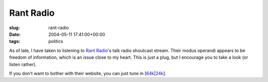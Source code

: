 Rant Radio
==========

:slug: rant-radio
:date: 2004-05-11 17:41:00+00:00
:tags: politics

As of late, I have taken to listening to `Rant
Radio <http://www.rantradio.com/>`__'s talk radio shoutcast stream.
Their modus operandi appears to be freedom of information, which is an
issue close to my heart. This is just a plug, but I encourage you to
take a look (or listen rather).

If you don't want to bother with their website, you can just tune in
[`64k <http://www.rantradio.com/rr-talk64.pls>`__\ \|\ `24k <http://www.rantradio.com/rr-talk24.pls>`__].
